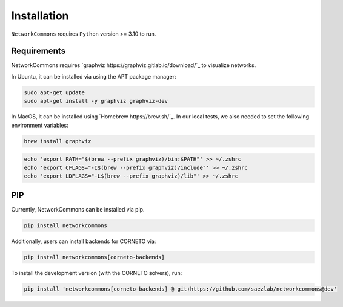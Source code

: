 ############
Installation
############

``NetworkCommons`` requires ``Python`` version >= 3.10 to run.

-------------------
Requirements
-------------------

NetworkCommons requires `graphviz https://graphviz.gitlab.io/download/`_ to visualize networks.

In Ubuntu, it can be installed via using the APT package manager:

.. code-block:: console

   sudo apt-get update
   sudo apt-get install -y graphviz graphviz-dev

In MacOS, it can be installed using `Homebrew https://brew.sh/`_. In our local tests, we also needed to set the following environment variables:

.. code-block:: console

   brew install graphviz

.. code-block:: console

   echo 'export PATH="$(brew --prefix graphviz)/bin:$PATH"' >> ~/.zshrc
   echo 'export CFLAGS="-I$(brew --prefix graphviz)/include"' >> ~/.zshrc
   echo 'export LDFLAGS="-L$(brew --prefix graphviz)/lib"' >> ~/.zshrc


-------------------
PIP
-------------------

Currently, NetworkCommons can be installed via pip.

.. code-block:: console

   pip install networkcommons


Additionally, users can install backends for CORNETO via:

.. code-block:: console

   pip install networkcommons[corneto-backends]


To install the development version (with the CORNETO solvers), run:

.. code-block:: console

   pip install 'networkcommons[corneto-backends] @ git+https://github.com/saezlab/networkcommons@dev'



